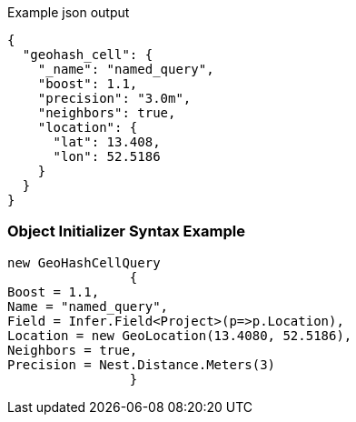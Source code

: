 :ref_current: https://www.elastic.co/guide/en/elasticsearch/reference/current

:github: https://github.com/elastic/elasticsearch-net

:imagesdir: ../../../images

[source,javascript,method="queryjson"]
.Example json output
----
{
  "geohash_cell": {
    "_name": "named_query",
    "boost": 1.1,
    "precision": "3.0m",
    "neighbors": true,
    "location": {
      "lat": 13.408,
      "lon": 52.5186
    }
  }
}
----

=== Object Initializer Syntax Example

[source,csharp,method="queryinitializer"]
----
new GeoHashCellQuery
		{
Boost = 1.1,
Name = "named_query",
Field = Infer.Field<Project>(p=>p.Location),
Location = new GeoLocation(13.4080, 52.5186),
Neighbors = true,
Precision = Nest.Distance.Meters(3)
		}
----

